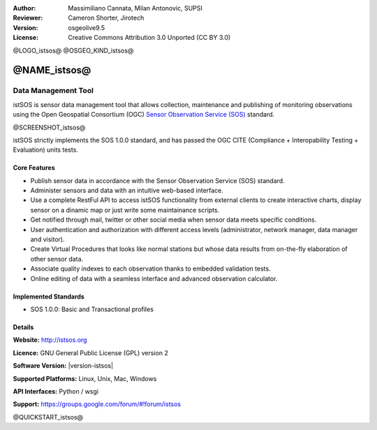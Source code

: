 :Author: Massimiliano Cannata, Milan Antonovic, SUPSI
:Reviewer: Cameron Shorter, Jirotech
:Version: osgeolive9.5
:License: Creative Commons Attribution 3.0 Unported (CC BY 3.0)

@LOGO_istsos@
@OSGEO_KIND_istsos@


@NAME_istsos@
================================================================================

Data Management Tool
~~~~~~~~~~~~~~~~~~~~~~~~~~~~~~~~~~~~~~~~~~~~~~~~~~~~~~~~~~~~~~~~~~~~~~~~~~~~~~~~

istSOS is sensor data management tool that allows collection, maintenance and
publishing of monitoring observations using the Open Geospatial Consortium (OGC)
`Sensor Observation Service (SOS) <http://www.opengeospatial.org/standards/sos>`__ standard.

@SCREENSHOT_istsos@

.. image:: /images/projects/istsos/screenshot_istsos.png
  :scale: 60 %
  :alt: data viewer
  :align: right

istSOS strictly implements the SOS 1.0.0 standard, and has passed the OGC CITE (Compliance + Interopability Testing + Evaluation) units tests.

Core Features
--------------------------------------------------------------------------------

* Publish sensor data in accordance with the Sensor Observation Service (SOS) standard.
* Administer sensors and data with an intuitive web-based interface.
* Use a complete RestFul API to access istSOS functionality from external clients to create interactive charts, display sensor on a dinamic map or just write some maintainance scripts.
* Get notified through mail, twitter or other social media when sensor data meets specific conditions.
* User authentication and authorization with different access levels (administrator, network manager, data manager and visitor).
* Create Virtual Procedures that looks like normal stations but whose data results from on-the-fly elaboration of other sensor data.
* Associate quality indexes to each observation thanks to embedded validation tests.
* Online editing of data with a seamless interface and advanced observation calculator.


Implemented Standards
--------------------------------------------------------------------------------
* SOS 1.0.0: Basic and Transactional profiles

Details
--------------------------------------------------------------------------------

**Website:** http://istsos.org

**Licence:** GNU General Public License (GPL) version 2

**Software Version:** |version-istsos|

**Supported Platforms:** Linux, Unix, Mac, Windows

**API Interfaces:** Python / wsgi

**Support:** https://groups.google.com/forum/#!forum/istsos


@QUICKSTART_istsos@
    
